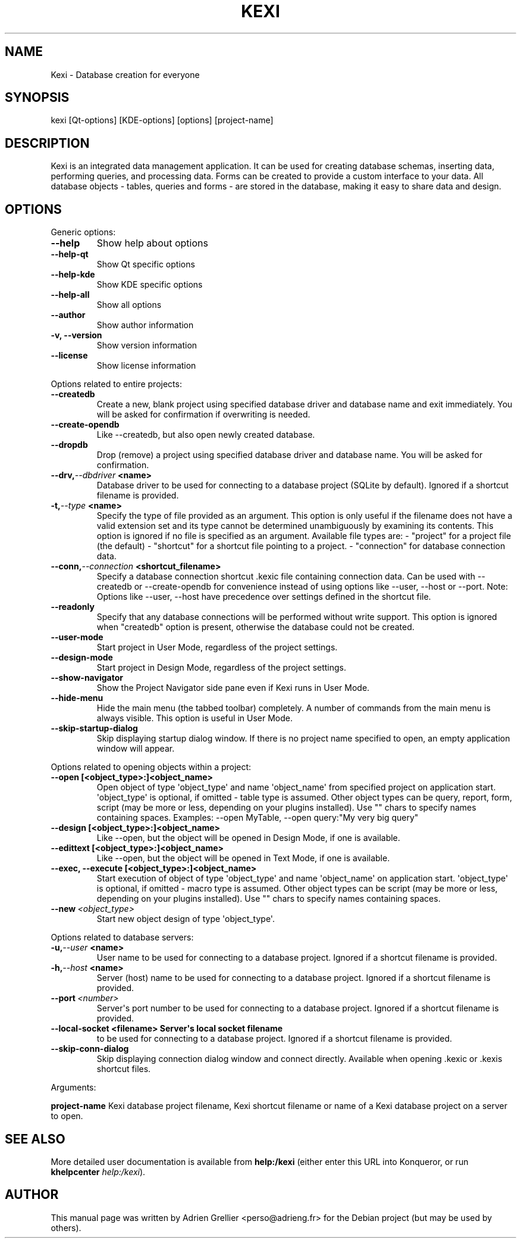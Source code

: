 .\" Man page generated from reStructeredText.
.
.TH KEXI 1 "11 septembre 2011" "" "office"
.SH NAME
Kexi \- Database creation for everyone
.
.nr rst2man-indent-level 0
.
.de1 rstReportMargin
\\$1 \\n[an-margin]
level \\n[rst2man-indent-level]
level margin: \\n[rst2man-indent\\n[rst2man-indent-level]]
-
\\n[rst2man-indent0]
\\n[rst2man-indent1]
\\n[rst2man-indent2]
..
.de1 INDENT
.\" .rstReportMargin pre:
. RS \\$1
. nr rst2man-indent\\n[rst2man-indent-level] \\n[an-margin]
. nr rst2man-indent-level +1
.\" .rstReportMargin post:
..
.de UNINDENT
. RE
.\" indent \\n[an-margin]
.\" old: \\n[rst2man-indent\\n[rst2man-indent-level]]
.nr rst2man-indent-level -1
.\" new: \\n[rst2man-indent\\n[rst2man-indent-level]]
.in \\n[rst2man-indent\\n[rst2man-indent-level]]u
..
.SH SYNOPSIS
.sp
kexi [Qt\-options] [KDE\-options] [options] [project\-name]
.SH DESCRIPTION
.sp
Kexi is an integrated data management application. It can be used for
creating database schemas, inserting data, performing queries, and
processing data. Forms can be created to provide a custom interface to
your data. All database objects \- tables, queries and forms \- are stored
in the database, making it easy to share data and design.
.SH OPTIONS
.sp
Generic options:
.INDENT 0.0
.TP
.B \-\-help
.
Show help about options
.TP
.B \-\-help\-qt
.
Show Qt specific options
.TP
.B \-\-help\-kde
.
Show KDE specific options
.TP
.B \-\-help\-all
.
Show all options
.TP
.B \-\-author
.
Show author information
.TP
.B \-v,  \-\-version
.
Show version information
.TP
.B \-\-license
.
Show license information
.UNINDENT
.sp
Options related to entire projects:
.INDENT 0.0
.TP
.B \-\-createdb
.
Create a new, blank project using specified
database driver and database name
and exit immediately.
You will be asked for confirmation
if overwriting is needed.
.TP
.B \-\-create\-opendb
.
Like \-\-createdb, but also open newly
created database.
.TP
.B \-\-dropdb
.
Drop (remove) a project using specified
database driver and database name.
You will be asked for confirmation.
.TP
.BI \-\-drv,  \-\-dbdriver \ <name>
.
Database driver to be used
for connecting to a database project
(SQLite by default).
Ignored if a shortcut filename
is provided.
.TP
.BI \-t,  \-\-type \ <name>
.
Specify the type of file provided as an argument.
This option is only useful if the filename does
not have a valid extension set and its type
cannot be determined unambiguously by examining
its contents.
This option is ignored if no file is specified as
an argument.
Available file types are:
\- "project" for a project file (the default)
\- "shortcut" for a shortcut file pointing to a project.
\- "connection" for database connection data.
.TP
.BI \-\-conn,  \-\-connection \ <shortcut_filename>
.
Specify a database connection shortcut .kexic
file containing connection data.
Can be used with \-\-createdb or \-\-create\-opendb
for convenience instead of using options like
\-\-user, \-\-host or \-\-port.
Note: Options like \-\-user, \-\-host have
precedence over settings defined in the shortcut
file.
.TP
.B \-\-readonly
.
Specify that any database connections will
be performed without write support. This option
is ignored when "createdb" option is present,
otherwise the database could not be created.
.TP
.B \-\-user\-mode
.
Start project in User Mode, regardless
of the project settings.
.TP
.B \-\-design\-mode
.
Start project in Design Mode, regardless
of the project settings.
.TP
.B \-\-show\-navigator
.
Show the Project Navigator side pane even
if Kexi runs in User Mode.
.TP
.B \-\-hide\-menu
.
Hide the main menu (the tabbed toolbar)
completely. A number of commands from the main
menu is always visible. This option is useful
in User Mode.
.TP
.B \-\-skip\-startup\-dialog
.
Skip displaying startup dialog window.
If there is no project name specified to open,
an empty application window will appear.
.UNINDENT
.sp
Options related to opening objects within a project:
.INDENT 0.0
.TP
.B \-\-open [<object_type>:]<object_name>
.
Open object of type \(aqobject_type\(aq
and name \(aqobject_name\(aq from specified project
on application start.
\(aqobject_type\(aq is optional, if omitted \- table
type is assumed.
Other object types can be query, report, form,
script (may be more or less, depending on your
plugins installed).
Use "" chars to specify names containing spaces.
Examples: \-\-open MyTable,
\-\-open query:"My very big query"
.TP
.B \-\-design [<object_type>:]<object_name>
.
Like \-\-open, but the object will
be opened in Design Mode, if one is available.
.TP
.B \-\-edittext [<object_type>:]<object_name>
.
Like \-\-open, but the object will
be opened in Text Mode, if one is available.
.TP
.B \-\-exec, \-\-execute [<object_type>:]<object_name>
.
Start execution of object of type \(aqobject_type\(aq
and name \(aqobject_name\(aq on application start.
\(aqobject_type\(aq is optional, if omitted \- macro
type is assumed.
Other object types can be script (may be more
or less, depending on your plugins installed).
Use "" chars to specify names containing spaces.
.UNINDENT
.INDENT 0.0
.TP
.BI \-\-new \ <object_type>
.
Start new object design of type \(aqobject_type\(aq.
.UNINDENT
.sp
Options related to database servers:
.INDENT 0.0
.TP
.BI \-u,  \-\-user \ <name>
.
User name to be used
for connecting to a database project.
Ignored if a shortcut filename
is provided.
.TP
.BI \-h,  \-\-host \ <name>
.
Server (host) name to be used
for connecting to a database project.
Ignored if a shortcut filename
is provided.
.TP
.BI \-\-port \ <number>
.
Server\(aqs port number to be used
for connecting to a database project.
Ignored if a shortcut filename
is provided.
.UNINDENT
.INDENT 0.0
.TP
.B \-\-local\-socket <filename> Server\(aqs local socket filename
.
to be used for connecting to a database
project. Ignored if a shortcut filename
is provided.
.UNINDENT
.INDENT 0.0
.TP
.B \-\-skip\-conn\-dialog
.
Skip displaying connection dialog window
and connect directly. Available when
opening .kexic or .kexis shortcut files.
.UNINDENT
.sp
Arguments:
.sp
\fBproject\-name\fP   Kexi database project filename, Kexi shortcut filename or name of a Kexi database project on a server to open.
.SH SEE ALSO
.sp
More detailed user documentation is available from \fBhelp:/kexi\fP (either enter this URL into Konqueror, or run \fBkhelpcenter\fP \fIhelp:/kexi\fP).
.SH AUTHOR
This manual page was written by Adrien Grellier <perso@adrieng.fr> for the Debian project (but may be used by others).
.\" Generated by docutils manpage writer.
.\" 
.
